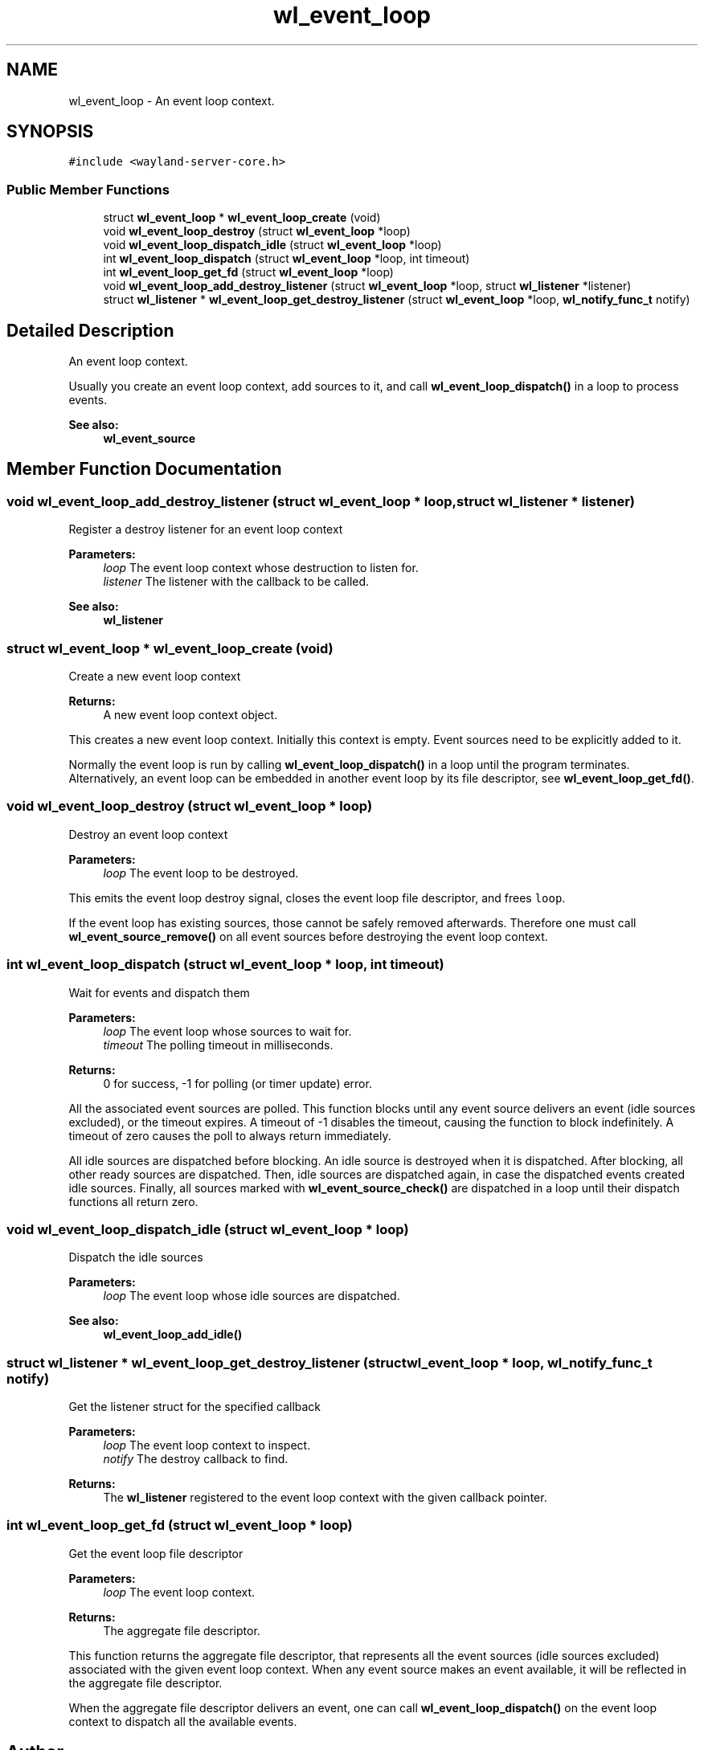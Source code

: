 .TH "wl_event_loop" 3 "Sat May 23 2020" "Version 1.18.90" "Wayland" \" -*- nroff -*-
.ad l
.nh
.SH NAME
wl_event_loop \- An event loop context\&.  

.SH SYNOPSIS
.br
.PP
.PP
\fC#include <wayland\-server\-core\&.h>\fP
.SS "Public Member Functions"

.in +1c
.ti -1c
.RI "struct \fBwl_event_loop\fP * \fBwl_event_loop_create\fP (void)"
.br
.ti -1c
.RI "void \fBwl_event_loop_destroy\fP (struct \fBwl_event_loop\fP *loop)"
.br
.ti -1c
.RI "void \fBwl_event_loop_dispatch_idle\fP (struct \fBwl_event_loop\fP *loop)"
.br
.ti -1c
.RI "int \fBwl_event_loop_dispatch\fP (struct \fBwl_event_loop\fP *loop, int timeout)"
.br
.ti -1c
.RI "int \fBwl_event_loop_get_fd\fP (struct \fBwl_event_loop\fP *loop)"
.br
.ti -1c
.RI "void \fBwl_event_loop_add_destroy_listener\fP (struct \fBwl_event_loop\fP *loop, struct \fBwl_listener\fP *listener)"
.br
.ti -1c
.RI "struct \fBwl_listener\fP * \fBwl_event_loop_get_destroy_listener\fP (struct \fBwl_event_loop\fP *loop, \fBwl_notify_func_t\fP notify)"
.br
.in -1c
.SH "Detailed Description"
.PP 
An event loop context\&. 

Usually you create an event loop context, add sources to it, and call \fBwl_event_loop_dispatch()\fP in a loop to process events\&.
.PP
\fBSee also:\fP
.RS 4
\fBwl_event_source\fP 
.RE
.PP

.SH "Member Function Documentation"
.PP 
.SS "void wl_event_loop_add_destroy_listener (struct \fBwl_event_loop\fP * loop, struct \fBwl_listener\fP * listener)"
Register a destroy listener for an event loop context
.PP
\fBParameters:\fP
.RS 4
\fIloop\fP The event loop context whose destruction to listen for\&. 
.br
\fIlistener\fP The listener with the callback to be called\&.
.RE
.PP
\fBSee also:\fP
.RS 4
\fBwl_listener\fP 
.RE
.PP

.SS "struct \fBwl_event_loop\fP * wl_event_loop_create (void)"
Create a new event loop context
.PP
\fBReturns:\fP
.RS 4
A new event loop context object\&.
.RE
.PP
This creates a new event loop context\&. Initially this context is empty\&. Event sources need to be explicitly added to it\&.
.PP
Normally the event loop is run by calling \fBwl_event_loop_dispatch()\fP in a loop until the program terminates\&. Alternatively, an event loop can be embedded in another event loop by its file descriptor, see \fBwl_event_loop_get_fd()\fP\&. 
.SS "void wl_event_loop_destroy (struct \fBwl_event_loop\fP * loop)"
Destroy an event loop context
.PP
\fBParameters:\fP
.RS 4
\fIloop\fP The event loop to be destroyed\&.
.RE
.PP
This emits the event loop destroy signal, closes the event loop file descriptor, and frees \fCloop\fP\&.
.PP
If the event loop has existing sources, those cannot be safely removed afterwards\&. Therefore one must call \fBwl_event_source_remove()\fP on all event sources before destroying the event loop context\&. 
.SS "int wl_event_loop_dispatch (struct \fBwl_event_loop\fP * loop, int timeout)"
Wait for events and dispatch them
.PP
\fBParameters:\fP
.RS 4
\fIloop\fP The event loop whose sources to wait for\&. 
.br
\fItimeout\fP The polling timeout in milliseconds\&. 
.RE
.PP
\fBReturns:\fP
.RS 4
0 for success, -1 for polling (or timer update) error\&.
.RE
.PP
All the associated event sources are polled\&. This function blocks until any event source delivers an event (idle sources excluded), or the timeout expires\&. A timeout of -1 disables the timeout, causing the function to block indefinitely\&. A timeout of zero causes the poll to always return immediately\&.
.PP
All idle sources are dispatched before blocking\&. An idle source is destroyed when it is dispatched\&. After blocking, all other ready sources are dispatched\&. Then, idle sources are dispatched again, in case the dispatched events created idle sources\&. Finally, all sources marked with \fBwl_event_source_check()\fP are dispatched in a loop until their dispatch functions all return zero\&. 
.SS "void wl_event_loop_dispatch_idle (struct \fBwl_event_loop\fP * loop)"
Dispatch the idle sources
.PP
\fBParameters:\fP
.RS 4
\fIloop\fP The event loop whose idle sources are dispatched\&.
.RE
.PP
\fBSee also:\fP
.RS 4
\fBwl_event_loop_add_idle()\fP 
.RE
.PP

.SS "struct \fBwl_listener\fP * wl_event_loop_get_destroy_listener (struct \fBwl_event_loop\fP * loop, \fBwl_notify_func_t\fP notify)"
Get the listener struct for the specified callback
.PP
\fBParameters:\fP
.RS 4
\fIloop\fP The event loop context to inspect\&. 
.br
\fInotify\fP The destroy callback to find\&. 
.RE
.PP
\fBReturns:\fP
.RS 4
The \fBwl_listener\fP registered to the event loop context with the given callback pointer\&. 
.RE
.PP

.SS "int wl_event_loop_get_fd (struct \fBwl_event_loop\fP * loop)"
Get the event loop file descriptor
.PP
\fBParameters:\fP
.RS 4
\fIloop\fP The event loop context\&. 
.RE
.PP
\fBReturns:\fP
.RS 4
The aggregate file descriptor\&.
.RE
.PP
This function returns the aggregate file descriptor, that represents all the event sources (idle sources excluded) associated with the given event loop context\&. When any event source makes an event available, it will be reflected in the aggregate file descriptor\&.
.PP
When the aggregate file descriptor delivers an event, one can call \fBwl_event_loop_dispatch()\fP on the event loop context to dispatch all the available events\&. 

.SH "Author"
.PP 
Generated automatically by Doxygen for Wayland from the source code\&.
